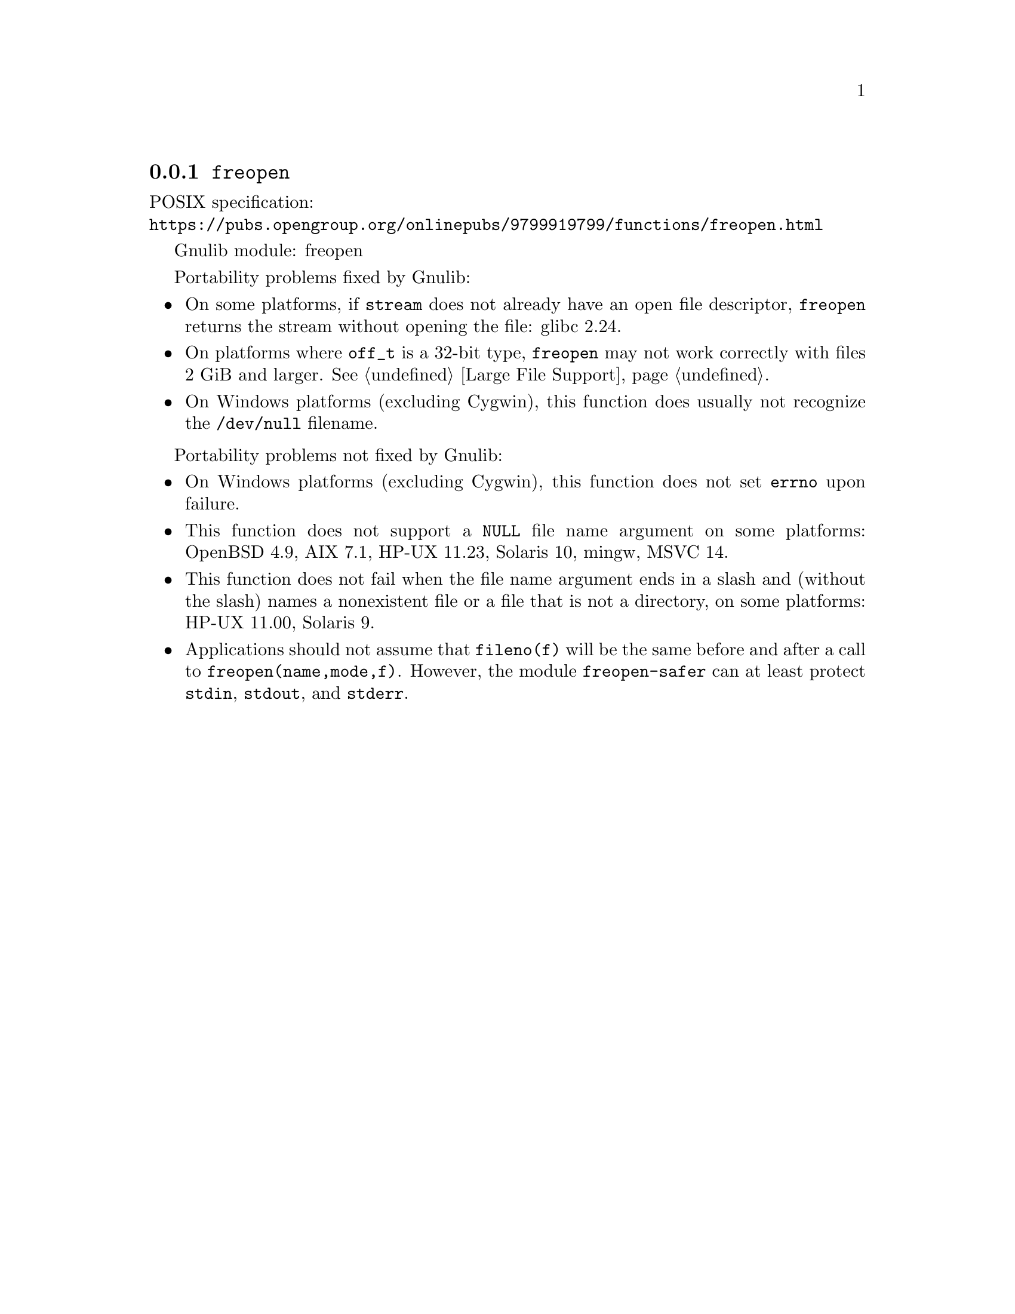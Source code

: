 @node freopen
@subsection @code{freopen}
@findex freopen

POSIX specification:@* @url{https://pubs.opengroup.org/onlinepubs/9799919799/functions/freopen.html}

Gnulib module: freopen

Portability problems fixed by Gnulib:
@itemize
@item
On some platforms, if @code{stream} does not already have an open
file descriptor, @code{freopen} returns the stream without opening
the file: glibc 2.24.
@item
On platforms where @code{off_t} is a 32-bit type, @code{freopen} may not work
correctly with files 2 GiB and larger.  @xref{Large File Support}.
@item
On Windows platforms (excluding Cygwin), this function does usually not
recognize the @file{/dev/null} filename.
@end itemize

Portability problems not fixed by Gnulib:
@itemize
@item
On Windows platforms (excluding Cygwin), this function does not set @code{errno}
upon failure.
@item
This function does not support a @code{NULL} file name argument on some
platforms:
OpenBSD 4.9, AIX 7.1, HP-UX 11.23, Solaris 10, mingw, MSVC 14.
@item
This function does not fail when the file name argument ends in a slash
and (without the slash) names a nonexistent file or a file that is not a
directory, on some platforms:
HP-UX 11.00, Solaris 9.
@item
Applications should not assume that @code{fileno(f)} will be the same
before and after a call to @code{freopen(name,mode,f)}.  However, the
module @code{freopen-safer} can at least protect @code{stdin}, @code{stdout},
and @code{stderr}.
@end itemize
